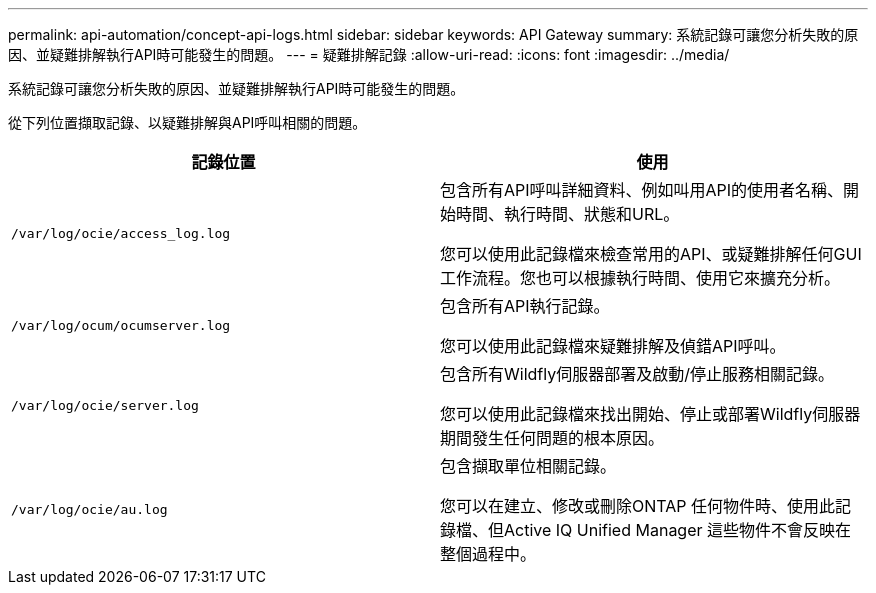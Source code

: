 ---
permalink: api-automation/concept-api-logs.html 
sidebar: sidebar 
keywords: API Gateway 
summary: 系統記錄可讓您分析失敗的原因、並疑難排解執行API時可能發生的問題。 
---
= 疑難排解記錄
:allow-uri-read: 
:icons: font
:imagesdir: ../media/


[role="lead"]
系統記錄可讓您分析失敗的原因、並疑難排解執行API時可能發生的問題。

從下列位置擷取記錄、以疑難排解與API呼叫相關的問題。

[cols="2*"]
|===
| 記錄位置 | 使用 


 a| 
`/var/log/ocie/access_log.log`
 a| 
包含所有API呼叫詳細資料、例如叫用API的使用者名稱、開始時間、執行時間、狀態和URL。

您可以使用此記錄檔來檢查常用的API、或疑難排解任何GUI工作流程。您也可以根據執行時間、使用它來擴充分析。



 a| 
`/var/log/ocum/ocumserver.log`
 a| 
包含所有API執行記錄。

您可以使用此記錄檔來疑難排解及偵錯API呼叫。



 a| 
`/var/log/ocie/server.log`
 a| 
包含所有Wildfly伺服器部署及啟動/停止服務相關記錄。

您可以使用此記錄檔來找出開始、停止或部署Wildfly伺服器期間發生任何問題的根本原因。



 a| 
`/var/log/ocie/au.log`
 a| 
包含擷取單位相關記錄。

您可以在建立、修改或刪除ONTAP 任何物件時、使用此記錄檔、但Active IQ Unified Manager 這些物件不會反映在整個過程中。

|===